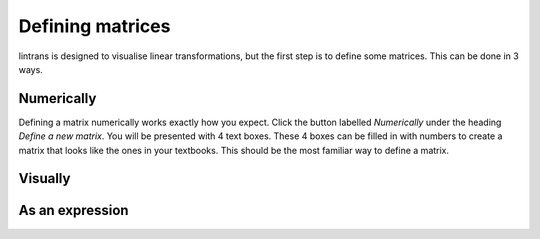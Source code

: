 .. _defining-matrices:

Defining matrices
=================

lintrans is designed to visualise linear transformations, but the first step is to define some
matrices. This can be done in 3 ways.

Numerically
-----------

Defining a matrix numerically works exactly how you expect. Click the button labelled `Numerically`
under the heading `Define a new matrix`. You will be presented with 4 text boxes. These 4 boxes can
be filled in with numbers to create a matrix that looks like the ones in your textbooks. This
should be the most familiar way to define a matrix.

Visually
--------

As an expression
----------------
